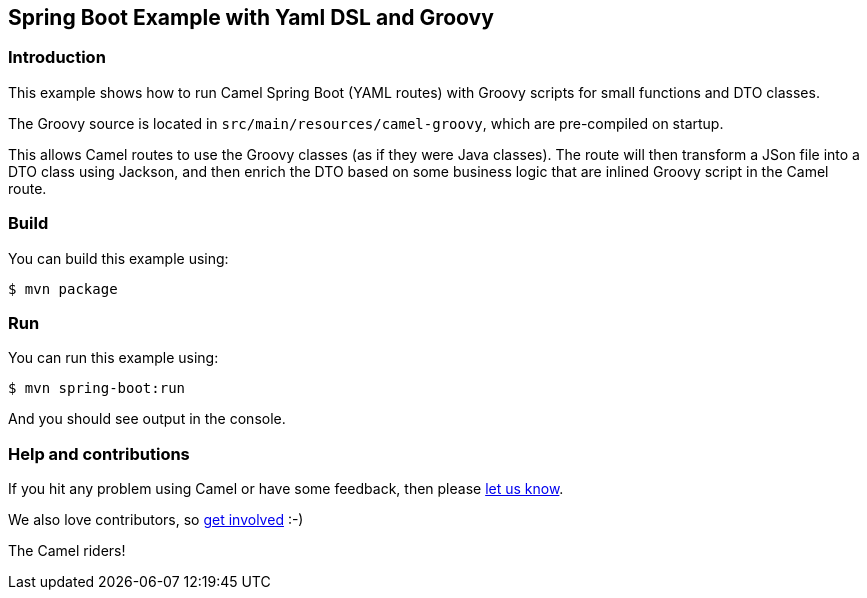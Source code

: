 == Spring Boot Example with Yaml DSL and Groovy

=== Introduction

This example shows how to run Camel Spring Boot (YAML routes) with Groovy scripts
for small functions and DTO classes.

The Groovy source is located in `src/main/resources/camel-groovy`, which
are pre-compiled on startup.

This allows Camel routes to use the Groovy classes (as if they were Java classes).
The route will then transform a JSon file into a DTO class using Jackson, and then
enrich the DTO based on some business logic that are inlined Groovy script in the Camel route.

=== Build

You can build this example using:

    $ mvn package

=== Run

You can run this example using:

    $ mvn spring-boot:run

And you should see output in the console.

=== Help and contributions

If you hit any problem using Camel or have some feedback, then please
https://camel.apache.org/community/support/[let us know].

We also love contributors, so
https://camel.apache.org/community/contributing/[get involved] :-)

The Camel riders!
